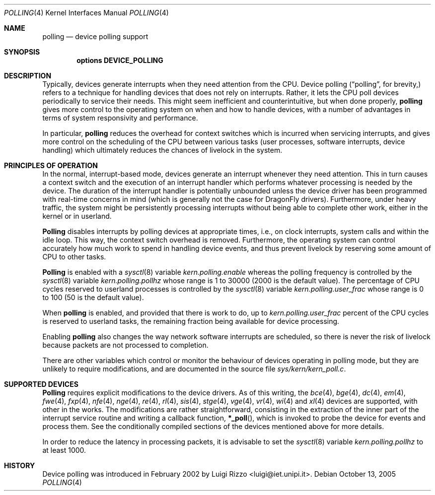 .\"
.\" $FreeBSD: src/share/man/man4/polling.4,v 1.1.2.4 2003/04/14 08:58:02 maxim Exp $
.\" $DragonFly: src/share/man/man4/polling.4,v 1.10 2007/08/27 21:51:40 hasso Exp $
.\"
.Dd October 13, 2005
.Dt POLLING 4
.Os
.Sh NAME
.Nm polling
.Nd device polling support
.Sh SYNOPSIS
.Cd "options DEVICE_POLLING"
.Sh DESCRIPTION
Typically, devices generate interrupts when they need attention
from the CPU.  Device polling
.Dq ( "polling" ,
for brevity,) refers to a technique for handling devices that does not
rely on interrupts.  Rather, it lets the CPU poll devices periodically
to service their needs.
This might seem inefficient and counterintuitive, but when done
properly,
.Nm
gives more control to the operating system on
when and how to handle devices, with a number of advantages in terms
of system responsivity and performance.
.Pp
In particular,
.Nm
reduces the overhead for context
switches which is incurred when servicing interrupts, and
gives more control on the scheduling of the CPU between various
tasks (user processes, software interrupts, device handling)
which ultimately reduces the chances of livelock in the system.
.Sh PRINCIPLES OF OPERATION
In the normal, interrupt-based mode, devices generate an interrupt
whenever they need attention.
This in turn causes a
context switch and the execution of an interrupt handler
which performs whatever processing is needed by the device.
The duration of the interrupt handler is potentially unbounded
unless the device driver has been programmed with real-time
concerns in mind (which is generally not the case for
.Dx
drivers).
Furthermore, under heavy traffic, the system might be
persistently processing interrupts without being able to
complete other work, either in the kernel or in userland.
.Pp
.Nm Polling
disables interrupts by polling devices at appropriate
times, i.e., on clock interrupts, system calls and within the idle loop.
This way, the context switch overhead is removed.
Furthermore,
the operating system can control accurately how much work to spend
in handling device events, and thus prevent livelock by reserving
some amount of CPU to other tasks.
.Pp
.Nm Polling
is enabled with a
.Xr sysctl 8
variable
.Va kern.polling.enable
whereas the polling frequency is controlled by the
.Xr sysctl 8
variable
.Va kern.polling.pollhz
whose range is 1 to 30000 (2000 is the default value).
The percentage of CPU cycles reserved to userland processes is
controlled by the
.Xr sysctl 8
variable
.Va kern.polling.user_frac
whose range is 0 to 100 (50 is the default value).
.Pp
When
.Nm
is enabled, and provided that there is work to do,
up to
.Va kern.polling.user_frac
percent of the CPU cycles is reserved to userland tasks, the
remaining fraction being available for device processing.
.Pp
Enabling
.Nm
also changes the way network software interrupts
are scheduled, so there is never the risk of livelock because
packets are not processed to completion.
.Pp
There are other variables which control or monitor the behaviour
of devices operating in polling mode, but they are unlikely to
require modifications, and are documented in the source file
.Pa sys/kern/kern_poll.c .
.Sh SUPPORTED DEVICES
.Nm Polling
requires explicit modifications to the device drivers.
As of this writing, the
.Xr bce 4 ,
.Xr bge 4 ,
.Xr dc 4 ,
.Xr em 4 ,
.Xr fwe 4 ,
.Xr fxp 4 ,
.Xr nfe 4 ,
.Xr nge 4 ,
.Xr re 4 ,
.Xr rl 4 ,
.Xr sis 4 ,
.Xr stge 4 ,
.Xr vge 4 ,
.Xr vr 4 ,
.Xr wi 4
and
.Xr xl 4
devices are supported, with other in the works.
The modifications are rather straightforward, consisting in
the extraction of the inner part of the interrupt service routine
and writing a callback function,
.Fn *_poll ,
which is invoked
to probe the device for events and process them.
See the
conditionally compiled sections of the devices mentioned above
for more details.
.Pp
In order to reduce the latency in processing packets,
it is advisable to set the
.Xr sysctl 8
variable
.Va kern.polling.pollhz
to at least 1000.
.Sh HISTORY
Device polling was introduced in February 2002 by
.An Luigi Rizzo Aq luigi@iet.unipi.it .
